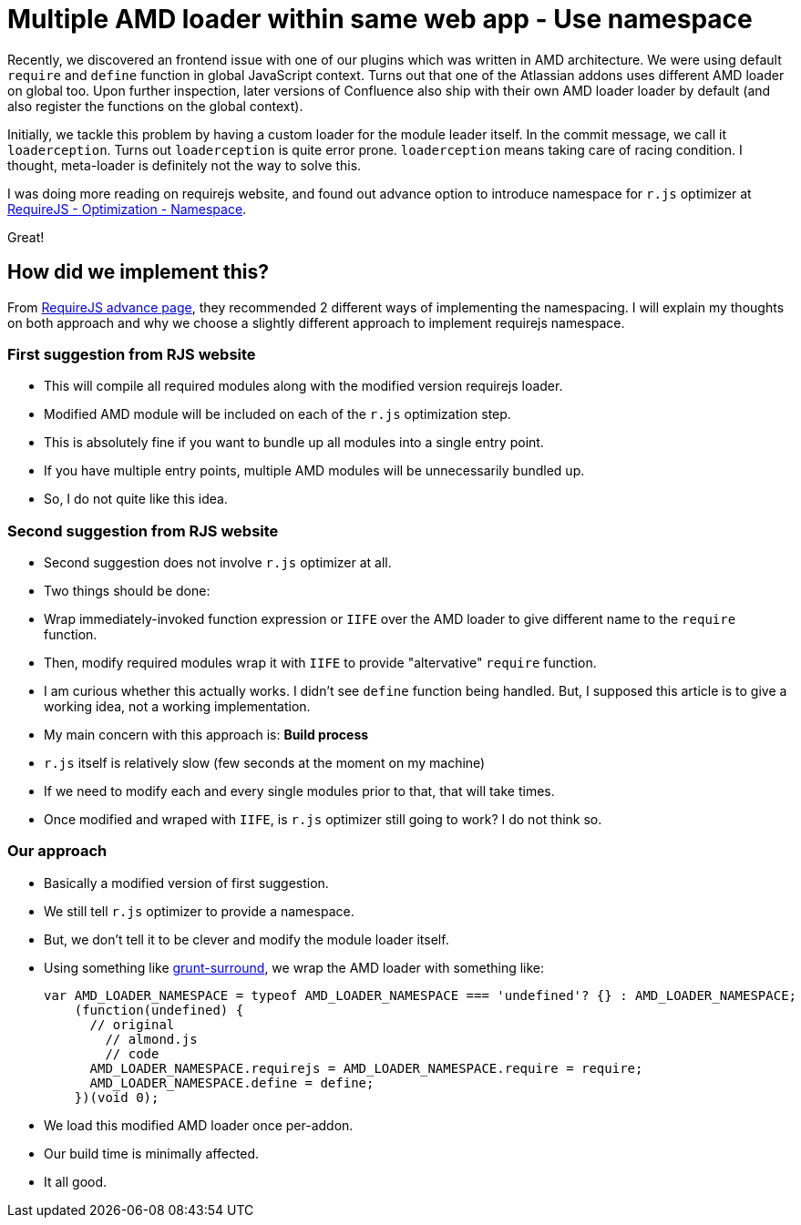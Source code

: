 # Multiple AMD loader within same web app - Use namespace

:published_at: 2014-07-27
:hp-tags: 


Recently, we discovered an frontend issue with one of our plugins which was written in AMD architecture. We were using default `require` and `define` function in global JavaScript context. Turns out that one of the Atlassian addons uses different AMD loader on global too. Upon further inspection, later versions of Confluence also ship with their own AMD loader loader by default (and also register the functions on the global context).

Initially, we tackle this problem by having a custom loader for the module leader itself. In the commit message, we call it `loaderception`. Turns out `loaderception` is quite error prone. `loaderception` means taking care of racing condition. I thought, meta-loader is definitely not the way to solve this.

I was doing more reading on requirejs website, and found out advance option to introduce namespace for `r.js` optimizer at http://requirejs.org/docs/faq-optimization.html#namespace[RequireJS - Optimization - Namespace]. 

Great!

## How did we implement this?

From http://requirejs.org/docs/faq-advanced.html[RequireJS advance page], they recommended 2 different ways of implementing the namespacing. I will explain my thoughts on both approach and why we choose a slightly different approach to implement requirejs namespace.

### First suggestion from RJS website

- This will compile all required modules along with the modified version requirejs loader.
- Modified AMD module will be included on each of the `r.js` optimization step.
- This is absolutely fine if you want to bundle up all modules into a single entry point.
- If you have multiple entry points, multiple AMD modules will be unnecessarily bundled up.
- So, I do not quite like this idea.

### Second suggestion from RJS website

- Second suggestion does not involve `r.js` optimizer at all.
- Two things should be done:
  - Wrap immediately-invoked function expression or `IIFE` over the AMD loader to give different name to the `require` function.
  - Then, modify required modules wrap it with `IIFE` to provide "altervative" `require` function.
- I am curious whether this actually works. I didn't see `define` function being handled. But, I supposed this article is to give a working idea, not a working implementation.
- My main concern with this approach is: **Build process**
  - `r.js` itself is relatively slow (few seconds at the moment on my machine)
    - If we need to modify each and every single modules prior to that, that will take times.
    - Once modified and wraped with `IIFE`, is `r.js` optimizer still going to work? I do not think so.
    
### Our approach

- Basically a modified version of first suggestion.
- We still tell `r.js` optimizer to provide a namespace.
- But, we don't tell it to be clever and modify the module loader itself.
- Using something like https://www.npmjs.org/package/grunt-surround[grunt-surround], we wrap the AMD loader with something like:

    var AMD_LOADER_NAMESPACE = typeof AMD_LOADER_NAMESPACE === 'undefined'? {} : AMD_LOADER_NAMESPACE;
        (function(undefined) {
          // original 
            // almond.js
            // code
          AMD_LOADER_NAMESPACE.requirejs = AMD_LOADER_NAMESPACE.require = require;
          AMD_LOADER_NAMESPACE.define = define;
        })(void 0);

- We load this modified AMD loader once per-addon.
- Our build time is minimally affected.
- It all good.






